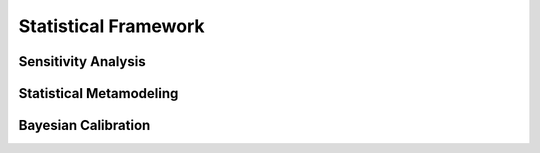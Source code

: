 .. _intro_statistical_framework:

Statistical Framework
=====================

Sensitivity Analysis
--------------------

Statistical Metamodeling
------------------------

Bayesian Calibration
--------------------
